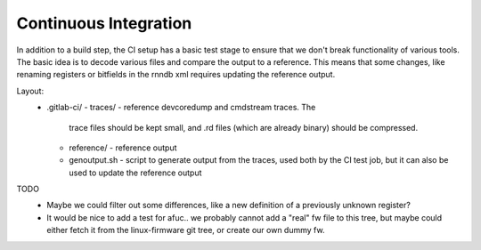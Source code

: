 Continuous Integration
======================

In addition to a build step, the CI setup has a basic test stage
to ensure that we don't break functionality of various tools.  The
basic idea is to decode various files and compare the output to a
reference.  This means that some changes, like renaming registers
or bitfields in the rnndb xml requires updating the reference
output.

Layout:
 - .gitlab-ci/
   - traces/ - reference devcoredump and cmdstream traces.  The
     trace files should be kept small, and .rd files (which are
     already binary) should be compressed.
   - reference/ - reference output
   - genoutput.sh - script to generate output from the traces,
     used both by the CI test job, but it can also be used
     to update the reference output

TODO
 - Maybe we could filter out some differences, like a new definition
   of a previously unknown register?
 - It would be nice to add a test for afuc.. we probably cannot add
   a "real" fw file to this tree, but maybe could either fetch it
   from the linux-firmware git tree, or create our own dummy fw.


